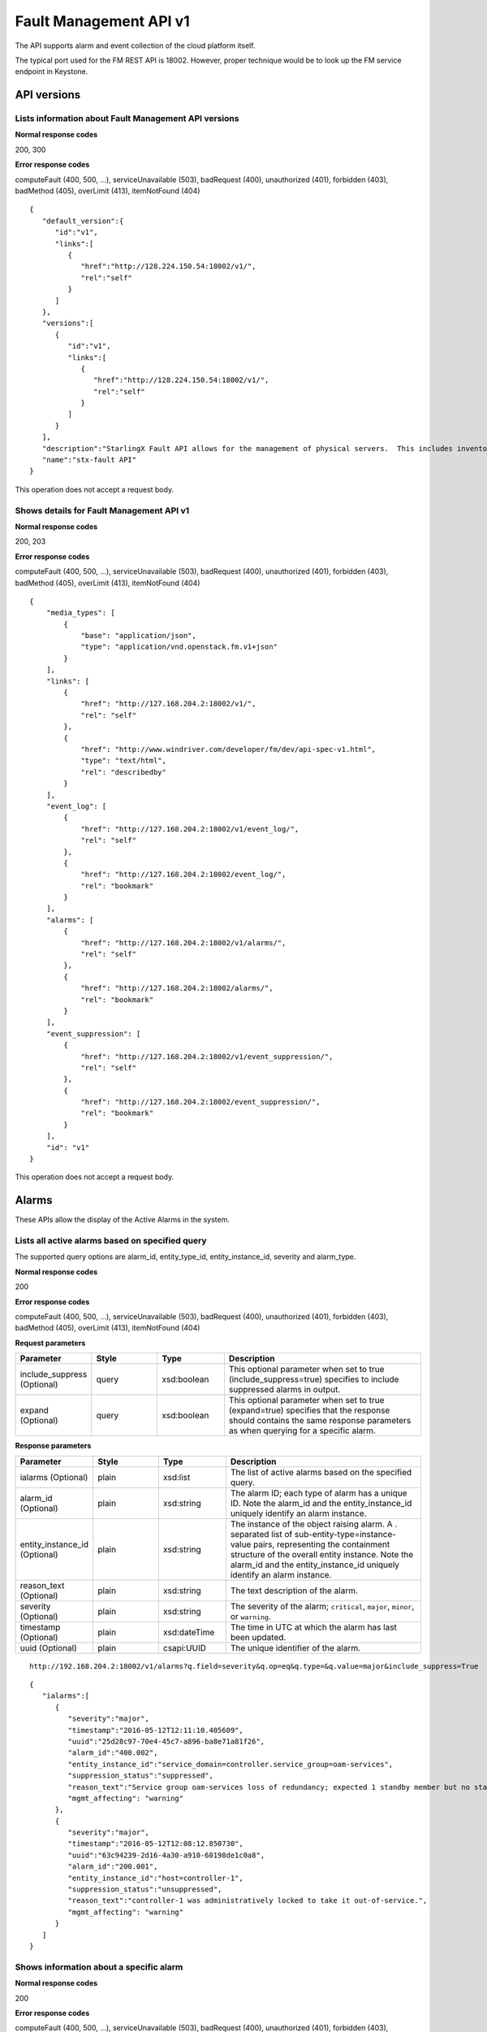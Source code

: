 ====================================================
Fault Management API v1
====================================================

The API supports alarm and event collection of the cloud platform
itself.

The typical port used for the FM REST API is 18002. However, proper
technique would be to look up the FM service endpoint in Keystone.

-------------
API versions
-------------

**************************************************************************
Lists information about Fault Management API versions
**************************************************************************

.. rest_method:: GET /

**Normal response codes**

200, 300

**Error response codes**

computeFault (400, 500, ...), serviceUnavailable (503), badRequest (400),
unauthorized (401), forbidden (403), badMethod (405), overLimit (413),
itemNotFound (404)

::

   {
      "default_version":{
         "id":"v1",
         "links":[
            {
               "href":"http://128.224.150.54:18002/v1/",
               "rel":"self"
            }
         ]
      },
      "versions":[
         {
            "id":"v1",
            "links":[
               {
                  "href":"http://128.224.150.54:18002/v1/",
                  "rel":"self"
               }
            ]
         }
      ],
      "description":"StarlingX Fault API allows for the management of physical servers.  This includes inventory collection and configuration of hosts, ports, interfaces, CPUs, disk, memory, and system configuration.  The API also supports the configuration of the cloud's SNMP interface. ",
      "name":"stx-fault API"
   }

This operation does not accept a request body.

*******************************************
Shows details for Fault Management API v1
*******************************************

.. rest_method:: GET /v1

**Normal response codes**

200, 203

**Error response codes**

computeFault (400, 500, ...), serviceUnavailable (503), badRequest (400),
unauthorized (401), forbidden (403), badMethod (405), overLimit (413),
itemNotFound (404)

::

   {
       "media_types": [
           {
               "base": "application/json",
               "type": "application/vnd.openstack.fm.v1+json"
           }
       ],
       "links": [
           {
               "href": "http://127.168.204.2:18002/v1/",
               "rel": "self"
           },
           {
               "href": "http://www.windriver.com/developer/fm/dev/api-spec-v1.html",
               "type": "text/html",
               "rel": "describedby"
           }
       ],
       "event_log": [
           {
               "href": "http://127.168.204.2:18002/v1/event_log/",
               "rel": "self"
           },
           {
               "href": "http://127.168.204.2:18002/event_log/",
               "rel": "bookmark"
           }
       ],
       "alarms": [
           {
               "href": "http://127.168.204.2:18002/v1/alarms/",
               "rel": "self"
           },
           {
               "href": "http://127.168.204.2:18002/alarms/",
               "rel": "bookmark"
           }
       ],
       "event_suppression": [
           {
               "href": "http://127.168.204.2:18002/v1/event_suppression/",
               "rel": "self"
           },
           {
               "href": "http://127.168.204.2:18002/event_suppression/",
               "rel": "bookmark"
           }
       ],
       "id": "v1"
   }

This operation does not accept a request body.

-------
Alarms
-------

These APIs allow the display of the Active Alarms in the system.

**************************************************
Lists all active alarms based on specified query
**************************************************

.. rest_method:: GET /v1/alarms

The supported query options are alarm_id, entity_type_id,
entity_instance_id, severity and alarm_type.

**Normal response codes**

200

**Error response codes**

computeFault (400, 500, ...), serviceUnavailable (503), badRequest (400),
unauthorized (401), forbidden (403), badMethod (405), overLimit (413),
itemNotFound (404)

**Request parameters**

.. csv-table::
   :header: "Parameter", "Style", "Type", "Description"
   :widths: 20, 20, 20, 60

   "include_suppress (Optional)", "query", "xsd:boolean", "This optional parameter when set to true (include_suppress=true) specifies to include suppressed alarms in output."
   "expand (Optional)", "query", "xsd:boolean", "This optional parameter when set to true (expand=true) specifies that the response should contains the same response parameters as when querying for a specific alarm."

**Response parameters**

.. csv-table::
   :header: "Parameter", "Style", "Type", "Description"
   :widths: 20, 20, 20, 60

   "ialarms (Optional)", "plain", "xsd:list", "The list of active alarms based on the specified query."
   "alarm_id (Optional)", "plain", "xsd:string", "The alarm ID; each type of alarm has a unique ID. Note the alarm_id and the entity_instance_id uniquely identify an alarm instance."
   "entity_instance_id (Optional)", "plain", "xsd:string", "The instance of the object raising alarm. A . separated list of sub-entity-type=instance-value pairs, representing the containment structure of the overall entity instance. Note the alarm_id and the entity_instance_id uniquely identify an alarm instance."
   "reason_text (Optional)", "plain", "xsd:string", "The text description of the alarm."
   "severity (Optional)", "plain", "xsd:string", "The severity of the alarm; ``critical``, ``major``, ``minor``, or ``warning``."
   "timestamp (Optional)", "plain", "xsd:dateTime", "The time in UTC at which the alarm has last been updated."
   "uuid (Optional)", "plain", "csapi:UUID", "The unique identifier of the alarm."

::

   http://192.168.204.2:18002/v1/alarms?q.field=severity&q.op=eq&q.type=&q.value=major&include_suppress=True

::

   {
      "ialarms":[
         {
            "severity":"major",
            "timestamp":"2016-05-12T12:11:10.405609",
            "uuid":"25d28c97-70e4-45c7-a896-ba8e71a81f26",
            "alarm_id":"400.002",
            "entity_instance_id":"service_domain=controller.service_group=oam-services",
            "suppression_status":"suppressed",
            "reason_text":"Service group oam-services loss of redundancy; expected 1 standby member but no standby members available",
            "mgmt_affecting": "warning"
         },
         {
            "severity":"major",
            "timestamp":"2016-05-12T12:08:12.850730",
            "uuid":"63c94239-2d16-4a30-a910-60198de1c0a8",
            "alarm_id":"200.001",
            "entity_instance_id":"host=controller-1",
            "suppression_status":"unsuppressed",
            "reason_text":"controller-1 was administratively locked to take it out-of-service.",
            "mgmt_affecting": "warning"
         }
      ]
   }

******************************************
Shows information about a specific alarm
******************************************

.. rest_method:: GET /v1/alarms/​{alarm_uuid}​

**Normal response codes**

200

**Error response codes**

computeFault (400, 500, ...), serviceUnavailable (503), badRequest (400),
unauthorized (401), forbidden (403), badMethod (405), overLimit (413),
itemNotFound (404)

**Request parameters**

.. csv-table::
   :header: "Parameter", "Style", "Type", "Description"
   :widths: 20, 20, 20, 60

   "alarm_uuid", "URI", "csapi:UUID", "The unique identifier of an existing active alarm."

**Response parameters**

.. csv-table::
   :header: "Parameter", "Style", "Type", "Description"
   :widths: 20, 20, 20, 60

   "alarm_id (Optional)", "plain", "xsd:string", "The alarm ID; each type of alarm has a unique ID. Note the alarm_id and the entity_instance_id uniquely identify an alarm instance."
   "entity_instance_id (Optional)", "plain", "xsd:string", "The instance of the object raising alarm. A . separated list of sub-entity-type=instance-value pairs, representing the containment structure of the overall entity instance. Note the alarm_id and the entity_instance_id uniquely identify an alarm instance."
   "reason_text (Optional)", "plain", "xsd:string", "The text description of the alarm."
   "severity (Optional)", "plain", "xsd:string", "The severity of the alarm; ``critical``, ``major``, ``minor``, or ``warning``."
   "timestamp (Optional)", "plain", "xsd:dateTime", "The time in UTC at which the alarm has last been updated."
   "uuid (Optional)", "plain", "csapi:UUID", "The unique identifier of the alarm."
   "alarm_state (Optional)", "plain", "xsd:string", "The state of the alarm; ``set`` or ``clear``"
   "service_affecting (Optional)", "plain", "xsd:string", "Indicates whether the alarm affects the service."
   "proposed_repair_action (Optional)", "plain", "xsd:string", "The proposed action to clear the alarm."
   "alarm_type (Optional)", "plain", "xsd:string", "The type of the alarm."
   "entity_type_id (Optional)", "plain", "xsd:string", "The type of the object raising the alarm. A . separated list of sub-entity-type, representing the containment structure of the overall entity type."
   "probable_cause (Optional)", "plain", "xsd:string", "The probable cause of the alarm."
   "suppression (Optional)", "plain", "xsd:string", "Indicates whether suppression of the specific alarm is allowed."
   "uuid (Optional)", "plain", "csapi:UUID", "The universally unique identifier for this object."
   "links (Optional)", "plain", "xsd:list", "For convenience, resources contain links to themselves. This allows a client to easily obtain rather than construct resource URIs. The following types of link relations are associated with resources: a self link containing a versioned link to the resource, and a bookmark link containing a permanent link to a resource that is appropriate for long term storage."
   "created_at (Optional)", "plain", "xsd:dateTime", "The time when the object was created."
   "updated_at (Optional)", "plain", "xsd:dateTime", "The time when the object was last updated."

::

   {
       "alarm_state": "set",
       "service_affecting": "True",
       "proposed_repair_action": "contact next level of support",
       "alarm_type": "processing-error",
       "severity": "minor",
       "created_at": "2014-09-23T00:38:16.797155+00:00",
       "entity_type_id": "host",
       "probable_cause": "key-expired",
       "updated_at": "2014-09-24T00:38:17.403135+00:00",
       "alarm_id": "400.003",
       "entity_instance_id": "system=big_lab.host=controller-0",
       "suppression": "False",
       "timestamp": "2014-09-24T00:38:17.400169+00:00",
       "uuid": "2a88acd3-e9eb-432e-bc0a-4276e3537a40",
       "reason_text": "evaluation license key will exprire on 31-dec-2014",
       "mgmt_affecting": "critical"
   }

This operation does not accept a request body.

**************************
Deletes a specific alarm
**************************

.. rest_method:: DELETE /v1/alarms/​{alarm_uuid}​

NOTE Typically this command should NOT be used. I.e typically alarms
will be and should be cleared by the system when the alarm condition
clears. This command is only provided in the event that the alarm has
cleared but for some reason the system has not removed the alarm.

**Normal response codes**

204

**Request parameters**

.. csv-table::
   :header: "Parameter", "Style", "Type", "Description"
   :widths: 20, 20, 20, 60

   "alarm_uuid", "URI", "csapi:UUID", "The unique identifier of an existing active alarm."

This operation does not accept a request body.

*****************************************
Summarize all active alarms by severity
*****************************************

.. rest_method:: SUMMARY /v1/alarms/summary

**Normal response codes**

200

**Error response codes**

computeFault (400, 500, ...), serviceUnavailable (503), badRequest (400),
unauthorized (401), forbidden (403), badMethod (405), overLimit (413)

**Request parameters**

.. csv-table::
   :header: "Parameter", "Style", "Type", "Description"
   :widths: 20, 20, 20, 60

   "include_suppress (Optional)", "query", "xsd:boolean", "This optional parameter when set to true (include_suppress=true) specifies to include suppressed alarms in the summations (default false)."

**Response parameters**

.. csv-table::
   :header: "Parameter", "Style", "Type", "Description"
   :widths: 20, 20, 20, 60

   "system_uuid (Optional)", "plain", "csapi:UUID", "UUID of the system."
   "status (Optional)", "plain", "xsd:string", "Overall system status based on alarms present; ``critical``, ``degraded``, or ``OK``."
   "critical (Optional)", "plain", "xsd:integer", "Count of critical alarms on the system"
   "major (Optional)", "plain", "xsd:integer", "Count of major alarms on the system"
   "minor (Optional)", "plain", "xsd:integer", "Count of minor alarms on the system"
   "warnings (Optional)", "plain", "xsd:integer", "Count of warnings on the system"

::

   {
       "status": "OK",
       "major": 0,
       "warnings": 0,
       "system_uuid": "6a314f63-4969-46f8-9221-b69b6b50424c",
       "critical": 0,
       "minor": 0
   }

----------
Event Log
----------

These APIs allow the display of the Event Log in the system. The Event
log contains both historical alarms and customer logs.

*******************************************************************************************************************************************
Lists all event logs (historical alarms and customer logs) based on specified query. The logs are returned in reverse chronological order
*******************************************************************************************************************************************

.. rest_method:: GET /v1/event_log

The supported query options are event_log_id, entity_type_id,
entity_instance_id, severity, event_log_type, start and end.

**Normal response codes**

200

**Error response codes**

computeFault (400, 500, ...), serviceUnavailable (503), badRequest (400),
unauthorized (401), forbidden (403), badMethod (405), overLimit (413),
itemNotFound (404)

**Request parameters**

.. csv-table::
   :header: "Parameter", "Style", "Type", "Description"
   :widths: 20, 20, 20, 60

   "q (Optional)", "query", "xsd:list", "This parameter specifies filter rules for the logs to be returned."
   "limit (Optional)", "query", "xsd:int", "This parameter specifies the maximum number of event logs to be returned."
   "alarms (Optional)", "query", "xsd:boolean", "This optional parameter when set to true (alarms=true) specifies that only alarm event log records should be returned."
   "logs (Optional)", "query", "xsd:boolean", "This optional parameter when set to true (logs=true) specifies that only customer log records should be returned."
   "include_suppress (Optional)", "query", "xsd:boolean", "This optional parameter when set to true (include_suppress=true) specifies to include suppressed alarms in output."
   "expand (Optional)", "query", "xsd:boolean", "This optional parameter when set to true (expand=true) specifies that the response should contains the same response parameters as when querying for a specific event log."

**Response parameters**

.. csv-table::
   :header: "Parameter", "Style", "Type", "Description"
   :widths: 20, 20, 20, 60

   "event_log (Optional)", "plain", "xsd:list", "The list of events log based on the specified query."
   "event_log_id (Optional)", "plain", "xsd:string", "The event log ID; each type of event log has a unique ID. Note the event_log_id and the entity_instance_id uniquely identify an event log instance."
   "state (Optional)", "plain", "xsd:string", "The state of the event; ``set``, ``clear`` or ``log``"
   "entity_instance_id (Optional)", "plain", "xsd:string", "The instance of the object generating the event log. A . separated list of sub-entity-type=instance-value pairs, representing the containment structure of the overall entity instance. Note the event_log_id and the entity_instance_id uniquely identify an event log instance."
   "reason_text (Optional)", "plain", "xsd:string", "The text description of the event log."
   "severity (Optional)", "plain", "xsd:string", "The severity of the event log; ``critical``, ``major``, ``minor`` or ``warning``."
   "timestamp (Optional)", "plain", "xsd:dateTime", "The time in UTC at which the event log has last been updated."
   "uuid (Optional)", "plain", "csapi:UUID", "The unique identifier of the event log."
   "next (Optional)", "plain", "xsd:string", "The next attribute is the request to use to get the next n items. It is used to paginate the event log list."

::

   http://192.168.204.2:18002/v1/event_log?q.field=start&q.field=end&q.op=eq&q.op=eq&q.type=&q.type=&q.value=2014-11-28T16%3A56%3A44&q.value=2014-11-28T16%3A56%3A45&limit=2

::

   {
       "event_log": [
       {
           "severity": "critical",
           "timestamp": "2014-11-28T16:56:44.814747",
           "uuid": "67f88971-d769-450e-9e8a-126dd8585187",
           "event_log_id": "400.005",
           "entity_instance_id": "host=controller-0.network=mgmt",
           "reason_text": "Communication failure detected with peer over port eth1 on host controller-0",
           "state": "log"
       },
       {
           "severity": "major",
           "timestamp": "2014-11-28T16:56:44.808965",
           "uuid": "1a259ab9-8ea2-4177-8053-ad7596509c66",
           "log_id": "400.002",
           "entity_instance_id": "service_domain=controller.service_group=cloud-services",
           "reason_text": "Service group cloud-services loss of redundancy; expected 1 standby member but no standby members available",
           "state": "set"
       }],
           "next": "http://192.168.204.2:18002/v1/event_log?sort_key=timestamp&sort_dir=desc&limit=2&marker=1a259ab9-8ea2-4177-8053-ad7596509c66"
   }

**********************************************
Shows information about a specific event log
**********************************************

.. rest_method:: GET /v1/event_log/​{log_uuid}​

**Normal response codes**

200

**Error response codes**

computeFault (400, 500, ...), serviceUnavailable (503), badRequest (400),
unauthorized (401), forbidden (403), badMethod (405), overLimit (413),
itemNotFound (404)

**Request parameters**

.. csv-table::
   :header: "Parameter", "Style", "Type", "Description"
   :widths: 20, 20, 20, 60

   "log_uuid", "URI", "csapi:UUID", "The unique identifier of an event log."

**Response parameters**

.. csv-table::
   :header: "Parameter", "Style", "Type", "Description"
   :widths: 20, 20, 20, 60

   "event_log_id (Optional)", "plain", "xsd:string", "The event log ID; each type of event log has a unique ID. Note the event_log_id and the entity_instance_id uniquely identify an event log instance."
   "state (Optional)", "plain", "xsd:string", "The state of the event; ``set``, ``clear`` or ``log``"
   "entity_instance_id (Optional)", "plain", "xsd:string", "The instance of the object generating the event log. A . separated list of sub-entity-type=instance-value pairs, representing the containment structure of the overall entity instance. Note the event_log_id and the entity_instance_id uniquely identify an event log instance."
   "reason_text (Optional)", "plain", "xsd:string", "The text description of the event log."
   "severity (Optional)", "plain", "xsd:string", "The severity of the event log; ``critical``, ``major``, ``minor`` or ``warning``."
   "timestamp (Optional)", "plain", "xsd:dateTime", "The time in UTC at which the event log has last been updated."
   "uuid (Optional)", "plain", "csapi:UUID", "The unique identifier of the event log."
   "next (Optional)", "plain", "xsd:string", "The next attribute is the request to use to get the next n items. It is used to paginate the event log list."
   "uuid (Optional)", "plain", "csapi:UUID", "The universally unique identifier for this object."
   "links (Optional)", "plain", "xsd:list", "For convenience, resources contain links to themselves. This allows a client to easily obtain rather than construct resource URIs. The following types of link relations are associated with resources: a self link containing a versioned link to the resource, and a bookmark link containing a permanent link to a resource that is appropriate for long term storage."
   "created_at (Optional)", "plain", "xsd:dateTime", "The time when the object was created."
   "updated_at (Optional)", "plain", "xsd:dateTime", "The time when the object was last updated."

::

   {
       "state": "set",
       "service_affecting": "True",
       "proposed_repair_action":
       "Contact next level of support.",
       "event_log_type": "processing-error",
       "severity": "critical",
       "created_at": "2014-11-28T20:00:56.116251+00:00",
       "entity_type_id": "service_domain.service_group.host",
       "probable_cause": "underlying-resource-unavailable",
       "updated_at": null,
       "event_log_id": "400.001",
       "entity_instance_id":"system=1bcd6f11-8152-45f7-9d93-0960e1887afe.service_domain=controller.service_group=patching-services.host=controller-0",
       "suppression": "True",
       "timestamp": "2014-11-28T20:00:56.114060+00:00",
       "uuid": "8701d806-cae7-4f34-be8d-17fd11a0d25d",
       "reason_text": "Service group failure; patch-alarm-manager(disabled, failed)."
   }

This operation does not accept a request body.

------------------
Event Suppression
------------------

These APIs allow the display of the Event Suppression state in the
system.

*****************************
Lists suppressed event id's
*****************************

.. rest_method:: GET /v1/event_suppression

**Normal response codes**

200

**Error response codes**

computeFault (400, 500, ...), serviceUnavailable (503), badRequest (400),
unauthorized (401), forbidden (403), badMethod (405), overLimit (413),
itemNotFound (404)

**Response parameters**

.. csv-table::
   :header: "Parameter", "Style", "Type", "Description"
   :widths: 20, 20, 20, 60

   "event_suppression (Optional)", "plain", "xsd:list", "The list of suppressed event types."
   "alarm_id (Optional)", "plain", "xsd:string", "The alarm ID type (event ID type) that can be suppressed or unsuppressed."
   "description (Optional)", "plain", "xsd:string", "The text description of the event type."
   "suppression_status (Optional)", "plain", "xsd:string", "The suppression status for the event ID type; ``suppressed`` or ``unsuppressed``"
   "uuid (Optional)", "plain", "csapi:UUID", "The universally unique identifier for this object."
   "links (Optional)", "plain", "xsd:list", "For convenience, resources contain links to themselves. This allows a client to easily obtain rather than construct resource URIs. The following types of link relations are associated with resources: a self link containing a versioned link to the resource, and a bookmark link containing a permanent link to a resource that is appropriate for long term storage."
   "created_at (Optional)", "plain", "xsd:dateTime", "The time when the object was created."
   "updated_at (Optional)", "plain", "xsd:dateTime", "The time when the object was last updated."

::

   {
      "event_suppression":[
         {
            "alarm_id":"100.101",
            "suppression_status":"unsuppressed",
            "description":"Platform CPU threshold exceeded; threshold x%, actual y% .",
            "links":[
               {
                  "href":"http://192.168.204.2:6385/v1/event_suppression/494af09d-6810-4cf2-a57b-528f570f0511",
                  "rel":"self"
               },
               {
                  "href":"http://192.168.204.2:6385/event_suppression/494af09d-6810-4cf2-a57b-528f570f0511",
                  "rel":"bookmark"
               }
            ],
            "uuid":"494af09d-6810-4cf2-a57b-528f570f0511"
         },
         {
            "alarm_id":"100.102",
            "suppression_status":"unsuppressed",
            "description":"VSwitch CPU threshold exceeded; threshold x%, actual y% .",
            "links":[
               {
                  "href":"http://192.168.204.2:6385/v1/event_suppression/b140b479-10a3-430f-9aba-a9a46b3fc03f",
                  "rel":"self"
               },
               {
                  "href":"http://192.168.204.2:6385/event_suppression/b140b479-10a3-430f-9aba-a9a46b3fc03f",
                  "rel":"bookmark"
               }
            ],
            "uuid":"b140b479-10a3-430f-9aba-a9a46b3fc03f"
         },

         ...

         {
            "alarm_id":"900.003",
            "suppression_status":"suppressed",
            "description":"Patch host install failure.",
            "links":[
               {
                  "href":"http://192.168.204.2:6385/v1/event_suppression/72285cc6-07ad-47ef-8b39-2e4482895533",
                  "rel":"self"
               },
               {
                  "href":"http://192.168.204.2:6385/event_suppression/72285cc6-07ad-47ef-8b39-2e4482895533",
                  "rel":"bookmark"
               }
            ],
            "uuid":"72285cc6-07ad-47ef-8b39-2e4482895533"
         }
      ]
   }

This operation does not accept a request body.

********************************************
Modifies the value of an event suppression
********************************************

.. rest_method:: PATCH /v1/event_suppression/​{event_suppression_uuid}​

**Normal response codes**

200

**Error response codes**

badMediaType (415)

**Request parameters**

.. csv-table::
   :header: "Parameter", "Style", "Type", "Description"
   :widths: 20, 20, 20, 60

   "event_suppression_uuid", "URI", "csapi:UUID", "The unique identifier of an event suppression."
   "suppression_status (Optional)", "plain", "xsd:string", "The suppression status of an event suppression; ``suppressed`` or ``unsuppressed``"

**Response parameters**

.. csv-table::
   :header: "Parameter", "Style", "Type", "Description"
   :widths: 20, 20, 20, 60

   "event_suppression (Optional)", "plain", "xsd:list", "URIs to the modified event suppression."
   "alarm_id (Optional)", "plain", "xsd:string", "The alarm ID type (event ID type) that can be suppressed or unsuppressed."
   "description (Optional)", "plain", "xsd:string", "The text description of the event type."
   "suppression_status (Optional)", "plain", "xsd:string", "The suppression status for the event ID type; ``suppressed`` or ``unsuppressed``"
   "uuid (Optional)", "plain", "csapi:UUID", "The universally unique identifier for this object."
   "links (Optional)", "plain", "xsd:list", "For convenience, resources contain links to themselves. This allows a client to easily obtain rather than construct resource URIs. The following types of link relations are associated with resources: a self link containing a versioned link to the resource, and a bookmark link containing a permanent link to a resource that is appropriate for long term storage."
   "created_at (Optional)", "plain", "xsd:dateTime", "The time when the object was created."
   "updated_at (Optional)", "plain", "xsd:dateTime", "The time when the object was last updated."

::

   [
      {
         "path":"/suppression_status",
         "value":"unsuppressed",
         "op":"replace"
      }
   ]

::

   {
      "description":"Service group loss of redundancy; expected <num> standby member<s> but only <num> standby member<s> available.ORService group loss of redundancy; expected <num> standby member<s> but only <num> standby member<s> available.ORService group loss of redu ...",
      "links":[
         {
            "href":"http://192.168.204.2:6385/v1/event_suppression/eb54eb1a-6314-4818-8fe7-83bdb6fe5b80",
            "rel":"self"
         },
         {
            "href":"http://192.168.204.2:6385/event_suppression/eb54eb1a-6314-4818-8fe7-83bdb6fe5b80",
            "rel":"bookmark"
         }
      ],
      "created_at":"2016-05-09T11:25:22.436412+00:00",
      "updated_at":"2016-05-12T12:38:51.524402+00:00",
      "alarm_id":"400.002",
      "suppression_status":"unsuppressed",
      "id":37,
      "uuid":"eb54eb1a-6314-4818-8fe7-83bdb6fe5b80"
   }







